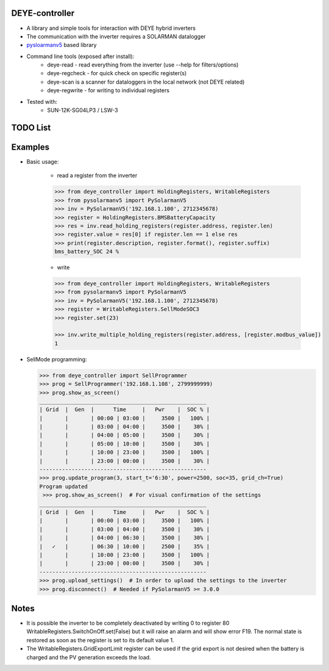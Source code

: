 DEYE-controller
===================

* A library and simple tools for interaction with DEYE hybrid inverters
* The communication with the inverter requires a SOLARMAN datalogger
* `pysloarmanv5 <https://github.com/jmccrohan/pysolarmanv5>`_  based library
* Command line tools (exposed after install):
    - deye-read - read everything from the inverter (use --help for filters/options)
    - deye-regcheck - for quick check on specific register(s)
    - deye-scan is a scanner for dataloggers in the local network (not DEYE related)
    - deye-regwrite - for writing to individual registers

* Tested with:
    - SUN-12K-SG04LP3 / LSW-3

TODO List
=============


Examples
==============
* Basic usage:

    * read a register from the inverter

    .. code-block:: python

        >>> from deye_controller import HoldingRegisters, WritableRegisters
        >>> from pysolarmanv5 import PySolarmanV5
        >>> inv = PySolarmanV5('192.168.1.100', 2712345678)
        >>> register = HoldingRegisters.BMSBatteryCapacity
        >>> res = inv.read_holding_registers(register.address, register.len)
        >>> register.value = res[0] if register.len == 1 else res
        >>> print(register.description, register.format(), register.suffix)
        bms_battery_SOC 24 %
    ..

    * write

    .. code-block:: python

        >>> from deye_controller import HoldingRegisters, WritableRegisters
        >>> from pysolarmanv5 import PySolarmanV5
        >>> inv = PySolarmanV5('192.168.1.100', 2712345678)
        >>> register = WritableRegisters.SellModeSOC3
        >>> register.set(23)

        >>> inv.write_multiple_holding_registers(register.address, [register.modbus_value])
        1



* SellMode programming:

  .. code-block:: python

    >>> from deye_controller import SellProgrammer
    >>> prog = SellProgrammer('192.168.1.108', 2799999999)
    >>> prog.show_as_screen()
    ____________________________________________________
    | Grid  |  Gen  |      Time     |   Pwr    |  SOC % |
    |       |       | 00:00 | 03:00 |     3500 |   100% |
    |       |       | 03:00 | 04:00 |     3500 |    30% |
    |       |       | 04:00 | 05:00 |     3500 |    30% |
    |       |       | 05:00 | 10:00 |     3500 |    30% |
    |       |       | 10:00 | 23:00 |     3500 |   100% |
    |       |       | 23:00 | 00:00 |     3500 |    30% |
    ----------------------------------------------------
    >>> prog.update_program(3, start_t='6:30', power=2500, soc=35, grid_ch=True)
    Program updated
     >>> prog.show_as_screen()  # For visual confirmation of the settings
    ____________________________________________________
    | Grid  |  Gen  |      Time     |   Pwr    |  SOC % |
    |       |       | 00:00 | 03:00 |     3500 |   100% |
    |       |       | 03:00 | 04:00 |     3500 |    30% |
    |       |       | 04:00 | 06:30 |     3500 |    30% |
    |   ✓   |       | 06:30 | 10:00 |     2500 |    35% |
    |       |       | 10:00 | 23:00 |     3500 |   100% |
    |       |       | 23:00 | 00:00 |     3500 |    30% |
    ----------------------------------------------------
    >>> prog.upload_settings()  # In order to upload the settings to the inverter
    >>> prog.disconnect()  # Needed if PySolarmanV5 >= 3.0.0


Notes
=========
* It is possible the inverter to be completely deactivated by writing 0 to register 80
  WritableRegisters.SwitchOnOff.set(False) but it will raise an alarm and will show error F19.
  The normal state is restored as soon as the register is set to its default value 1.
* The WritableRegisters.GridExportLimit register can be used if the grid export is not desired
  when the battery is charged and the PV generation exceeds the load.
